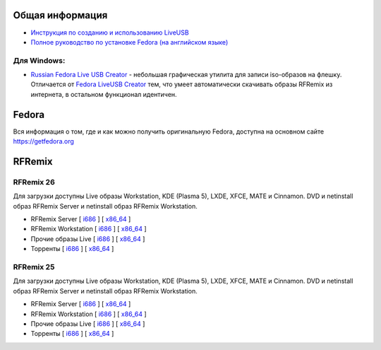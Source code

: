 .. title: Скачать
.. slug: download
.. date: 2016-09-17 14:28:23 UTC+03:00
.. tags:
.. category:
.. link:
.. description:
.. type: text

Общая информация
================

* `Инструкция по созданию и использованию LiveUSB <http://fedoraproject.org/wiki/How_to_create_and_use_Live_USB/ru>`__

* `Полное руководство по установке Fedora (на английском языке) <https://docs.fedoraproject.org/en-US/Fedora/24/html/Installation_Guide/index.html>`__


Для Windows:
------------

* `Russian Fedora Live USB Creator
  <http://russianfedora.pro/sites/default/files/RF-liveusb-creator-3.11.8-setup.exe>`__ -
  небольшая графическая утилита для записи iso-образов на флешку.
  Отличается от `Fedora LiveUSB Creator
  <https://fedorahosted.org/liveusb-creator>`_ тем, что умеет
  автоматически скачивать образы RFRemix из интернета, в остальном
  функционал идентичен.

Fedora
======

Вся информация о том, где и как можно получить оригинальную Fedora,
доступна на основном сайте `https://getfedora.org
<https://getfedora.org/ru/>`_

RFRemix
=======

RFRemix 26
----------

Для загрузки доступны Live образы Workstation, KDE (Plasma 5), LXDE, XFCE, MATE и Cinnamon. DVD и netinstall образ RFRemix Server и netinstall образ RFRemix Workstation.

* RFRemix Server [ `i686
  <http://mirror.yandex.ru/fedora/russianfedora/releases/RFRemix/26/Server/i386/iso/>`__
  ] [ `x86_64
  <http://mirror.yandex.ru/fedora/russianfedora/releases/RFRemix/26/Server/x86_64/iso/>`__
  ]

* RFRemix Workstation [ `i686
  <http://mirror.yandex.ru/fedora/russianfedora/releases/RFRemix/26/Workstation/i386/iso/>`__
  ] [ `x86_64
  <http://mirror.yandex.ru/fedora/russianfedora/releases/RFRemix/26/Workstation/x86_64/iso/>`__
  ]

* Прочие образы Live [ `i686
  <http://mirror.yandex.ru/fedora/russianfedora/releases/RFRemix/26/Spins/i386/>`__
  ] [ `x86_64
  <http://mirror.yandex.ru/fedora/russianfedora/releases/RFRemix/26/Spins/x86_64/>`__
  ]

* Торренты [ `i686
  <http://mirror.yandex.ru/fedora/russianfedora/releases/RFRemix/26/Torrents/i386/>`__
  ] [ `x86_64
  <http://mirror.yandex.ru/fedora/russianfedora/releases/RFRemix/26/Torrents/x86_64/>`__
  ]

RFRemix 25
----------

Для загрузки доступны Live образы Workstation, KDE (Plasma 5), LXDE, XFCE, MATE и Cinnamon. DVD и netinstall образ RFRemix Server и netinstall образ RFRemix Workstation.

* RFRemix Server [ `i686
  <http://mirror.yandex.ru/fedora/russianfedora/releases/RFRemix/25/Server/i386/iso/>`__
  ] [ `x86_64
  <http://mirror.yandex.ru/fedora/russianfedora/releases/RFRemix/25/Server/x86_64/iso/>`__
  ]

* RFRemix Workstation [ `i686
  <http://mirror.yandex.ru/fedora/russianfedora/releases/RFRemix/25/Workstation/i386/iso/>`__
  ] [ `x86_64
  <http://mirror.yandex.ru/fedora/russianfedora/releases/RFRemix/25/Workstation/x86_64/iso/>`__
  ]

* Прочие образы Live [ `i686
  <http://mirror.yandex.ru/fedora/russianfedora/releases/RFRemix/25/Spins/i386/>`__
  ] [ `x86_64
  <http://mirror.yandex.ru/fedora/russianfedora/releases/RFRemix/25/Spins/x86_64/>`__
  ]

* Торренты [ `i686
  <http://mirror.yandex.ru/fedora/russianfedora/releases/RFRemix/25/Torrents/i386/>`__
  ] [ `x86_64
  <http://mirror.yandex.ru/fedora/russianfedora/releases/RFRemix/25/Torrents/x86_64/>`__
  ]
